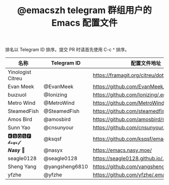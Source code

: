 #+TITLE:   @emacszh telegram 群组用户的 Emacs 配置文件

排名以 Telegram ID 排序。提交 PR 时请首先使用 C-c ^ 排序。

| 名称              | Telegram ID    | 配置文件地址                               | 博客或主页               |
|-------------------+----------------+--------------------------------------------+--------------------------|
| Yinologist Citreu |                | https://framagit.org/citreu/dotfiles       | https://cireu.github.io/ |
| Evan Meek         | @EvanMeek      | https://github.com/EvanMeek/.emacs.d       |                          |
| ɓuızıuoI          | @Ionizing      | https://github.com/Ionizing/.emacs.d       |                          |
| Metro Wind        | @MetroWind     | https://github.com/MetroWind/dotfiles-mac  | https://darksair.org/    |
| SteamedFish       | @SteamedFish   | https://github.com/steamedfish/dotfiles    | https://steamedfish.org/ |
| Amos Bird         | @amosbird      | https://github.com/amosbird/serverconfig   |                          |
| Sunn Yao          | @cnsunyour     | https://github.com/cnsunyour/.doom.d       |                          |
| 🅺🆂🆀🆂🅵 𝓴𝓼𝓺𝓼𝓯       | @ksqsf         | https://github.com/ksqsf/emacs-config      |                          |
| 𝑵𝒂𝒔𝒚 🧶           | @nasyx         | https://emacs.nasy.moe/                    | https://nasy.moe/        |
| seagle0128        | @seagle0128    | https://seagle0128.github.io/.emacs.d/     |                          |
| Sheng Yang        | @yangsheng6810 | https://github.com/yangsheng6810/dotfiles/ |                          |
| yfzhe             | @yfzhe         | https://github.com/yfzhe/.emacs.d          |                          |
